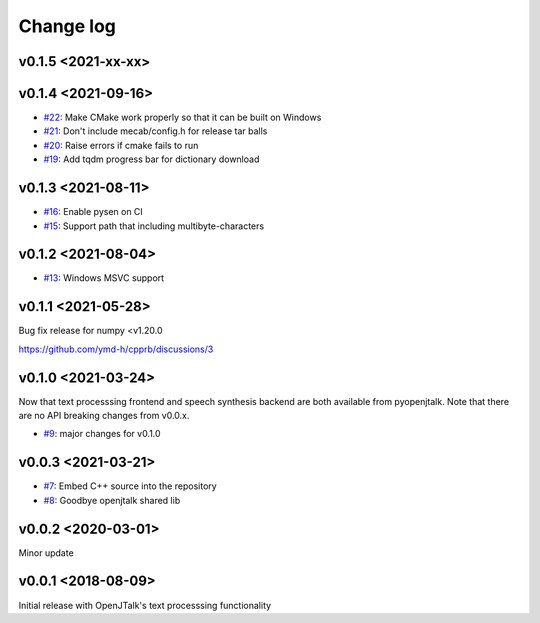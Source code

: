 Change log
==========

v0.1.5 <2021-xx-xx>
-------------------

v0.1.4 <2021-09-16>
-------------------

* `#22`_: Make CMake work properly so that it can be built on Windows
* `#21`_: Don't include mecab/config.h for release tar balls
* `#20`_: Raise errors if cmake fails to run
* `#19`_: Add tqdm progress bar for dictionary download

v0.1.3 <2021-08-11>
-------------------

* `#16`_: Enable pysen on CI
* `#15`_: Support path that including multibyte-characters

v0.1.2 <2021-08-04>
-------------------

* `#13`_: Windows MSVC support

v0.1.1 <2021-05-28>
-------------------

Bug fix release for numpy <v1.20.0

https://github.com/ymd-h/cpprb/discussions/3

v0.1.0 <2021-03-24>
-------------------

Now that text processsing frontend and speech synthesis backend are both available from pyopenjtalk.
Note that there are no API breaking changes from v0.0.x.

* `#9`_: major changes for v0.1.0

v0.0.3 <2021-03-21>
-------------------

* `#7`_: Embed C++ source into the repository
* `#8`_: Goodbye openjtalk shared lib

v0.0.2 <2020-03-01>
-------------------

Minor update

v0.0.1 <2018-08-09>
-------------------

Initial release with OpenJTalk's text processsing functionality

.. _#7: https://github.com/r9y9/pyopenjtalk/issues/7
.. _#8: https://github.com/r9y9/pyopenjtalk/pull/8
.. _#9: https://github.com/r9y9/pyopenjtalk/pull/9
.. _#13: https://github.com/r9y9/pyopenjtalk/pull/13
.. _#15: https://github.com/r9y9/pyopenjtalk/pull/15
.. _#16: https://github.com/r9y9/pyopenjtalk/pull/16
.. _#19: https://github.com/r9y9/pyopenjtalk/pull/19
.. _#20: https://github.com/r9y9/pyopenjtalk/issues/20
.. _#21: https://github.com/r9y9/pyopenjtalk/issues/21
.. _#22: https://github.com/r9y9/pyopenjtalk/pull/22
